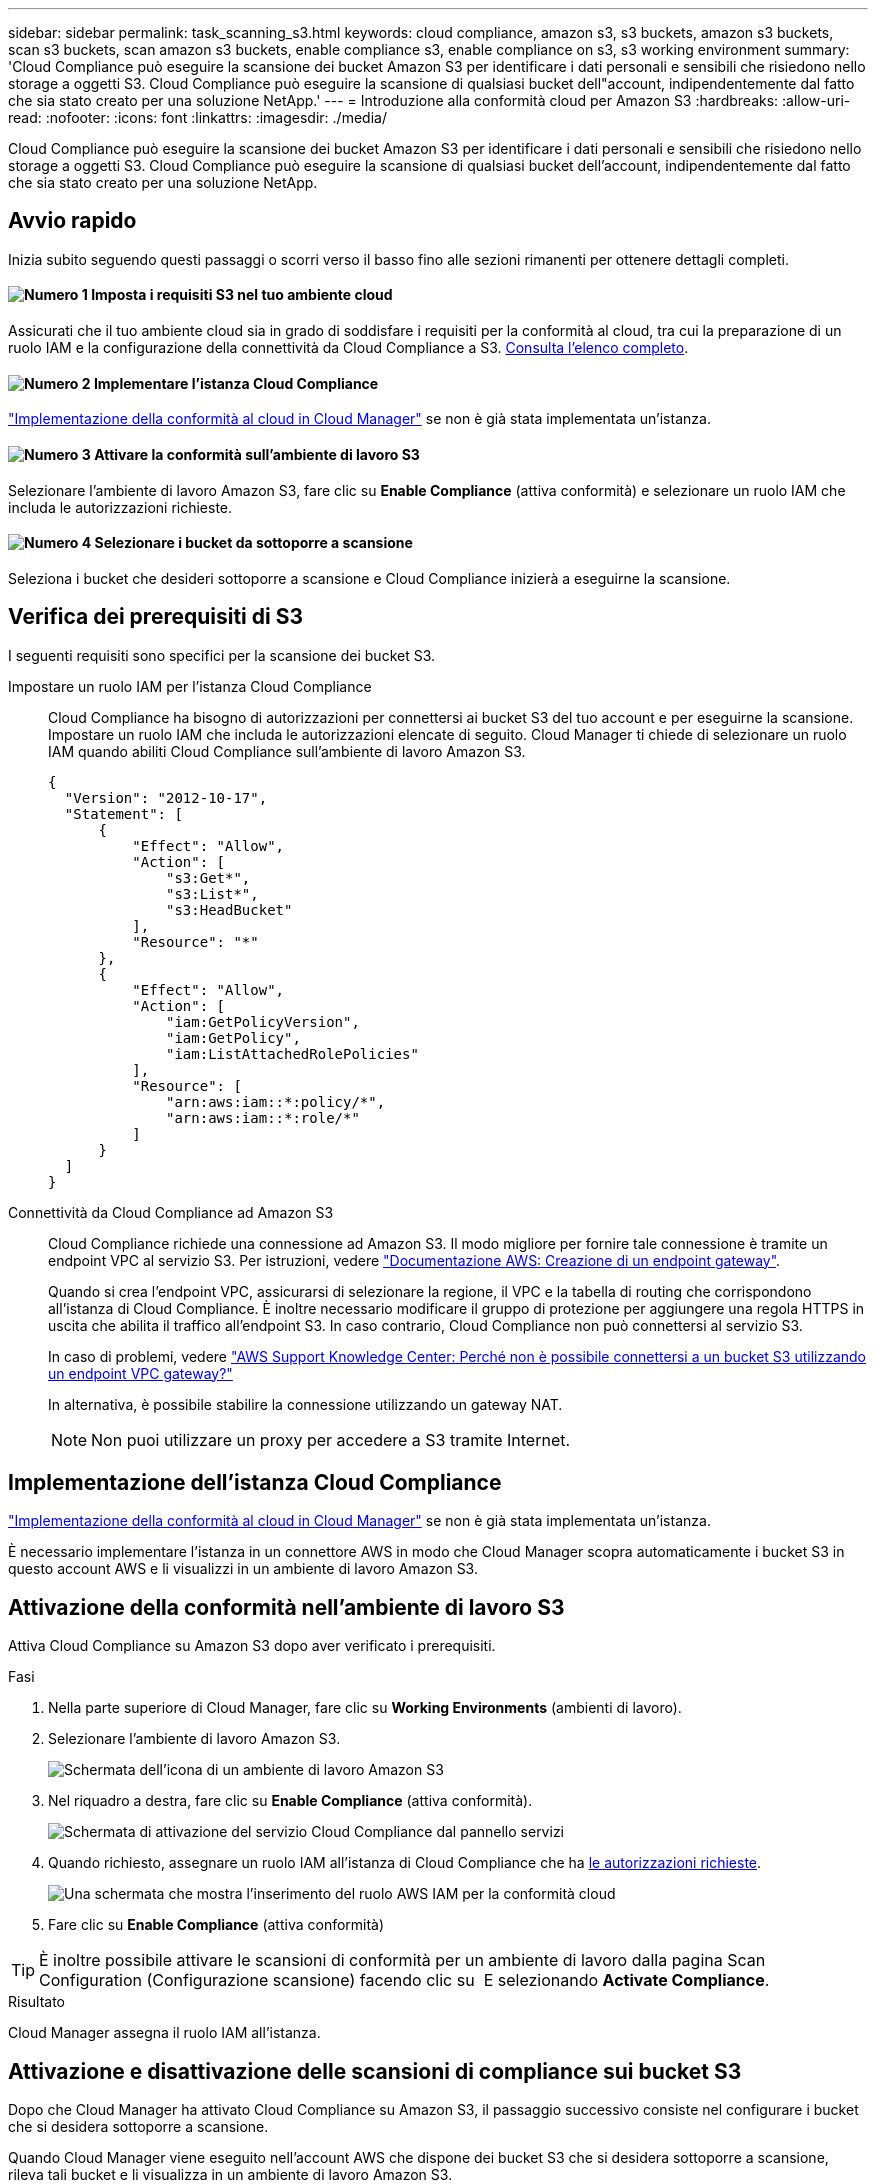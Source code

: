 ---
sidebar: sidebar 
permalink: task_scanning_s3.html 
keywords: cloud compliance, amazon s3, s3 buckets, amazon s3 buckets, scan s3 buckets, scan amazon s3 buckets, enable compliance s3, enable compliance on s3, s3 working environment 
summary: 'Cloud Compliance può eseguire la scansione dei bucket Amazon S3 per identificare i dati personali e sensibili che risiedono nello storage a oggetti S3. Cloud Compliance può eseguire la scansione di qualsiasi bucket dell"account, indipendentemente dal fatto che sia stato creato per una soluzione NetApp.' 
---
= Introduzione alla conformità cloud per Amazon S3
:hardbreaks:
:allow-uri-read: 
:nofooter: 
:icons: font
:linkattrs: 
:imagesdir: ./media/


[role="lead"]
Cloud Compliance può eseguire la scansione dei bucket Amazon S3 per identificare i dati personali e sensibili che risiedono nello storage a oggetti S3. Cloud Compliance può eseguire la scansione di qualsiasi bucket dell'account, indipendentemente dal fatto che sia stato creato per una soluzione NetApp.



== Avvio rapido

Inizia subito seguendo questi passaggi o scorri verso il basso fino alle sezioni rimanenti per ottenere dettagli completi.



==== image:number1.png["Numero 1"] Imposta i requisiti S3 nel tuo ambiente cloud

[role="quick-margin-para"]
Assicurati che il tuo ambiente cloud sia in grado di soddisfare i requisiti per la conformità al cloud, tra cui la preparazione di un ruolo IAM e la configurazione della connettività da Cloud Compliance a S3. <<Verifica dei prerequisiti di S3,Consulta l'elenco completo>>.



==== image:number2.png["Numero 2"] Implementare l'istanza Cloud Compliance

[role="quick-margin-para"]
link:task_deploy_cloud_compliance.html["Implementazione della conformità al cloud in Cloud Manager"^] se non è già stata implementata un'istanza.



==== image:number3.png["Numero 3"] Attivare la conformità sull'ambiente di lavoro S3

[role="quick-margin-para"]
Selezionare l'ambiente di lavoro Amazon S3, fare clic su *Enable Compliance* (attiva conformità) e selezionare un ruolo IAM che includa le autorizzazioni richieste.



==== image:number4.png["Numero 4"] Selezionare i bucket da sottoporre a scansione

[role="quick-margin-para"]
Seleziona i bucket che desideri sottoporre a scansione e Cloud Compliance inizierà a eseguirne la scansione.



== Verifica dei prerequisiti di S3

I seguenti requisiti sono specifici per la scansione dei bucket S3.

[[policy-requirements]]
Impostare un ruolo IAM per l'istanza Cloud Compliance:: Cloud Compliance ha bisogno di autorizzazioni per connettersi ai bucket S3 del tuo account e per eseguirne la scansione. Impostare un ruolo IAM che includa le autorizzazioni elencate di seguito. Cloud Manager ti chiede di selezionare un ruolo IAM quando abiliti Cloud Compliance sull'ambiente di lavoro Amazon S3.
+
--
[source, json]
----
{
  "Version": "2012-10-17",
  "Statement": [
      {
          "Effect": "Allow",
          "Action": [
              "s3:Get*",
              "s3:List*",
              "s3:HeadBucket"
          ],
          "Resource": "*"
      },
      {
          "Effect": "Allow",
          "Action": [
              "iam:GetPolicyVersion",
              "iam:GetPolicy",
              "iam:ListAttachedRolePolicies"
          ],
          "Resource": [
              "arn:aws:iam::*:policy/*",
              "arn:aws:iam::*:role/*"
          ]
      }
  ]
}
----
--
Connettività da Cloud Compliance ad Amazon S3:: Cloud Compliance richiede una connessione ad Amazon S3. Il modo migliore per fornire tale connessione è tramite un endpoint VPC al servizio S3. Per istruzioni, vedere https://docs.aws.amazon.com/AmazonVPC/latest/UserGuide/vpce-gateway.html#create-gateway-endpoint["Documentazione AWS: Creazione di un endpoint gateway"^].
+
--
Quando si crea l'endpoint VPC, assicurarsi di selezionare la regione, il VPC e la tabella di routing che corrispondono all'istanza di Cloud Compliance. È inoltre necessario modificare il gruppo di protezione per aggiungere una regola HTTPS in uscita che abilita il traffico all'endpoint S3. In caso contrario, Cloud Compliance non può connettersi al servizio S3.

In caso di problemi, vedere https://aws.amazon.com/premiumsupport/knowledge-center/connect-s3-vpc-endpoint/["AWS Support Knowledge Center: Perché non è possibile connettersi a un bucket S3 utilizzando un endpoint VPC gateway?"^]

In alternativa, è possibile stabilire la connessione utilizzando un gateway NAT.


NOTE: Non puoi utilizzare un proxy per accedere a S3 tramite Internet.

--




== Implementazione dell'istanza Cloud Compliance

link:task_deploy_cloud_compliance.html["Implementazione della conformità al cloud in Cloud Manager"^] se non è già stata implementata un'istanza.

È necessario implementare l'istanza in un connettore AWS in modo che Cloud Manager scopra automaticamente i bucket S3 in questo account AWS e li visualizzi in un ambiente di lavoro Amazon S3.



== Attivazione della conformità nell'ambiente di lavoro S3

Attiva Cloud Compliance su Amazon S3 dopo aver verificato i prerequisiti.

.Fasi
. Nella parte superiore di Cloud Manager, fare clic su *Working Environments* (ambienti di lavoro).
. Selezionare l'ambiente di lavoro Amazon S3.
+
image:screenshot_s3_we.gif["Schermata dell'icona di un ambiente di lavoro Amazon S3"]

. Nel riquadro a destra, fare clic su *Enable Compliance* (attiva conformità).
+
image:screenshot_s3_enable_compliance.gif["Schermata di attivazione del servizio Cloud Compliance dal pannello servizi"]

. Quando richiesto, assegnare un ruolo IAM all'istanza di Cloud Compliance che ha <<Requirements specific to S3,le autorizzazioni richieste>>.
+
image:screenshot_s3_compliance_iam_role.gif["Una schermata che mostra l'inserimento del ruolo AWS IAM per la conformità cloud"]

. Fare clic su *Enable Compliance* (attiva conformità)



TIP: È inoltre possibile attivare le scansioni di conformità per un ambiente di lavoro dalla pagina Scan Configuration (Configurazione scansione) facendo clic su image:screenshot_gallery_options.gif[""] E selezionando *Activate Compliance*.

.Risultato
Cloud Manager assegna il ruolo IAM all'istanza.



== Attivazione e disattivazione delle scansioni di compliance sui bucket S3

Dopo che Cloud Manager ha attivato Cloud Compliance su Amazon S3, il passaggio successivo consiste nel configurare i bucket che si desidera sottoporre a scansione.

Quando Cloud Manager viene eseguito nell'account AWS che dispone dei bucket S3 che si desidera sottoporre a scansione, rileva tali bucket e li visualizza in un ambiente di lavoro Amazon S3.

Anche la conformità al cloud può farlo <<Scansione dei bucket da account AWS aggiuntivi,Eseguire la scansione dei bucket S3 che si trovano in diversi account AWS>>.

.Fasi
. Selezionare l'ambiente di lavoro Amazon S3.
. Nel riquadro a destra, fare clic su *Configure Bucket* (Configura bucket).
+
image:screenshot_s3_configure_buckets.gif["Una schermata di fare clic su Configure Bucket (Configura bucket) per scegliere i bucket S3 che si desidera sottoporre a scansione"]

. Consentire la conformità sui bucket che si desidera sottoporre a scansione.
+
image:screenshot_s3_select_buckets.gif["Una schermata che mostra la selezione dei bucket S3 che si desidera sottoporre a scansione"]



.Risultato
Cloud Compliance inizia la scansione dei bucket S3 abilitati. In caso di errori, questi vengono visualizzati nella colonna Status (Stato), insieme all'azione richiesta per risolvere l'errore.



== Scansione dei bucket da account AWS aggiuntivi

È possibile eseguire la scansione dei bucket S3 che si trovano sotto un account AWS diverso assegnando un ruolo da tale account per accedere all'istanza esistente di Cloud Compliance.

.Fasi
. Accedere all'account AWS di destinazione in cui si desidera eseguire la scansione dei bucket S3 e creare un ruolo IAM selezionando *un altro account AWS*.
+
image:screenshot_iam_create_role.gif[""]

+
Assicurarsi di effettuare le seguenti operazioni:

+
** Inserire l'ID dell'account in cui risiede l'istanza di Cloud Compliance.
** Modificare la *durata massima della sessione CLI/API* da 1 ora a 12 ore e salvare la modifica.
** Allega la policy IAM sulla conformità al cloud. Assicurarsi che disponga delle autorizzazioni necessarie.
+
[source, json]
----
{
  "Version": "2012-10-17",
  "Statement": [
      {
          "Effect": "Allow",
          "Action": [
              "s3:Get*",
              "s3:List*",
              "s3:HeadBucket"
          ],
          "Resource": "*"
      },
  ]
}
----


. Accedere all'account AWS di origine in cui risiede l'istanza Cloud Compliance e selezionare il ruolo IAM associato all'istanza.
+
.. Modificare la *durata massima della sessione CLI/API* da 1 ora a 12 ore e salvare la modifica.
.. Fare clic su *Allega policy*, quindi su *Crea policy*.
.. Creare una policy che includa l'azione "sts:AssumeRole" e l'ARN del ruolo creato nell'account di destinazione.
+
[source, json]
----
{
    "Version": "2012-10-17",
    "Statement": [
        {
            "Effect": "Allow",
            "Action": "sts:AssumeRole",
            "Resource": "arn:aws:iam::<ADDITIONAL-ACCOUNT-ID>:role/<ADDITIONAL_ROLE_NAME>"
        },
        {
            "Effect": "Allow",
            "Action": [
                "iam:GetPolicyVersion",
                "iam:GetPolicy",
                "iam:ListAttachedRolePolicies"
            ],
            "Resource": [
                "arn:aws:iam::*:policy/*",
                "arn:aws:iam::*:role/*"
            ]
        }
    ]
}
----
+
L'account del profilo dell'istanza Cloud Compliance ora ha accesso all'account AWS aggiuntivo.



. Accedere alla pagina *Amazon S3 Scan Configuration* (Configurazione scansione Amazon S3) per visualizzare il nuovo account AWS. Nota: La sincronizzazione dell'ambiente di lavoro del nuovo account e la visualizzazione di queste informazioni possono richiedere alcuni minuti per la conformità cloud.
+
image:screenshot_activate_and_select_buckets.png[""]

. Fare clic su *Activate Compliance & Select Bucket* (attiva Compliance e seleziona bucket) e selezionare i bucket da sottoporre a scansione.


.Risultato
Cloud Compliance inizia la scansione dei nuovi bucket S3 che hai attivato.
